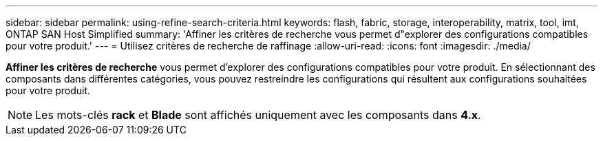 ---
sidebar: sidebar 
permalink: using-refine-search-criteria.html 
keywords: flash, fabric, storage, interoperability, matrix, tool, imt, ONTAP SAN Host Simplified 
summary: 'Affiner les critères de recherche vous permet d"explorer des configurations compatibles pour votre produit.' 
---
= Utilisez critères de recherche de raffinage
:allow-uri-read: 
:icons: font
:imagesdir: ./media/


[role="lead"]
*Affiner les critères de recherche* vous permet d'explorer des configurations compatibles pour votre produit. En sélectionnant des composants dans différentes catégories, vous pouvez restreindre les configurations qui résultent aux configurations souhaitées pour votre produit.


NOTE: Les mots-clés *rack* et *Blade* sont affichés uniquement avec les composants dans *4.x*.
